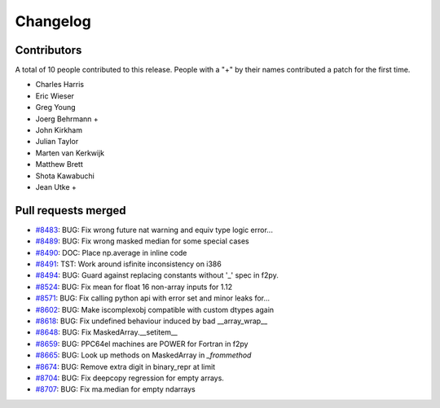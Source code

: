=========
Changelog
=========

Contributors
============

A total of 10 people contributed to this release.  People with a "+" by their
names contributed a patch for the first time.

* Charles Harris
* Eric Wieser
* Greg Young
* Joerg Behrmann +
* John Kirkham
* Julian Taylor
* Marten van Kerkwijk
* Matthew Brett
* Shota Kawabuchi
* Jean Utke +

Pull requests merged
====================

* `#8483 <https://github.com/numpy_demo/numpy_demo/pull/8483>`__: BUG: Fix wrong future nat warning and equiv type logic error...
* `#8489 <https://github.com/numpy_demo/numpy_demo/pull/8489>`__: BUG: Fix wrong masked median for some special cases
* `#8490 <https://github.com/numpy_demo/numpy_demo/pull/8490>`__: DOC: Place np.average in inline code
* `#8491 <https://github.com/numpy_demo/numpy_demo/pull/8491>`__: TST: Work around isfinite inconsistency on i386
* `#8494 <https://github.com/numpy_demo/numpy_demo/pull/8494>`__: BUG: Guard against replacing constants without '_' spec in f2py.
* `#8524 <https://github.com/numpy_demo/numpy_demo/pull/8524>`__: BUG: Fix mean for float 16 non-array inputs for 1.12
* `#8571 <https://github.com/numpy_demo/numpy_demo/pull/8571>`__: BUG: Fix calling python api with error set and minor leaks for...
* `#8602 <https://github.com/numpy_demo/numpy_demo/pull/8602>`__: BUG: Make iscomplexobj compatible with custom dtypes again
* `#8618 <https://github.com/numpy_demo/numpy_demo/pull/8618>`__: BUG: Fix undefined behaviour induced by bad __array_wrap__
* `#8648 <https://github.com/numpy_demo/numpy_demo/pull/8648>`__: BUG: Fix MaskedArray.__setitem__
* `#8659 <https://github.com/numpy_demo/numpy_demo/pull/8659>`__: BUG: PPC64el machines are POWER for Fortran in f2py
* `#8665 <https://github.com/numpy_demo/numpy_demo/pull/8665>`__: BUG: Look up methods on MaskedArray in `_frommethod`
* `#8674 <https://github.com/numpy_demo/numpy_demo/pull/8674>`__: BUG: Remove extra digit in binary_repr at limit
* `#8704 <https://github.com/numpy_demo/numpy_demo/pull/8704>`__: BUG: Fix deepcopy regression for empty arrays.
* `#8707 <https://github.com/numpy_demo/numpy_demo/pull/8707>`__: BUG: Fix ma.median for empty ndarrays
